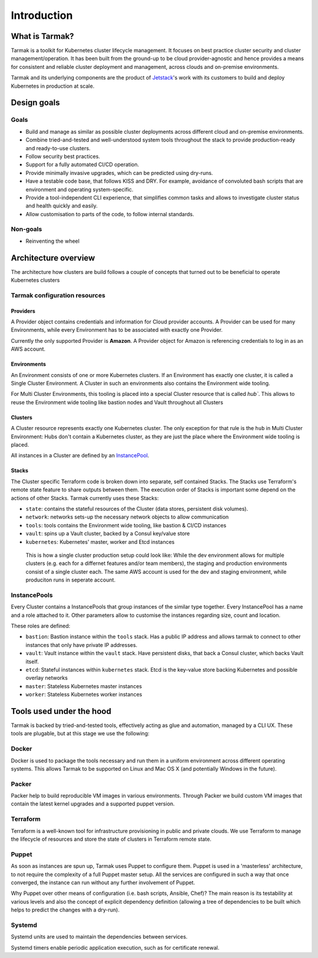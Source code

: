 .. _design:

Introduction
============

What is Tarmak?
---------------

Tarmak is a toolkit for Kubernetes cluster lifecycle management. It focuses on
best practice cluster security and cluster management/operation. It has been
built from the ground-up to be cloud provider-agnostic and hence provides a
means for consistent and reliable cluster deployment and management, across
clouds and on-premise environments.

Tarmak and its underlying components are the product of Jetstack_'s work with 
its customers to build and deploy Kubernetes in production at scale.

.. _Jetstack: https://www.jetstack.io/

Design goals
------------

Goals
*****

* Build and manage as similar as possible cluster deployments across different
  cloud and on-premise environments.

* Combine tried-and-tested and well-understood system tools throughout the
  stack to provide production-ready and ready-to-use clusters.

* Follow security best practices.

* Support for a fully automated CI/CD operation.

* Provide minimally invasive upgrades, which can be predicted using dry-runs.

* Have a testable code base, that follows KISS and DRY. For example, avoidance
  of convoluted bash scripts that are environment and operating
  system-specific.

* Provide a tool-independent CLI experience, that simplifies common tasks and
  allows to investigate cluster status and health quickly and easily.

* Allow customisation to parts of the code, to follow internal standards.

Non-goals
*********

* Reinventing the wheel

.. _architecture_overview:

Architecture overview
---------------------

The architecture how clusters are build follows a couple of concepts that
turned out to be beneficial to operate Kubernetes clusters

Tarmak configuration resources
******************************

Providers
^^^^^^^^^

A Provider object contains credentials and information for Cloud provider
accounts. A Provider can be used for many Environments, while every Environment
has to be associated with exactly one Provider.

Currently the only supported Provider is **Amazon**. A Provider object for
Amazon is referencing credentials to log in as an AWS account. 

Environments
^^^^^^^^^^^^

An Environment consists of one or more Kubernetes clusters. If an Environment
has exactly one cluster, it is called a Single Cluster Environment. A Cluster
in such an environments also contains the Environment wide tooling.

For Multi Cluster Environments, this tooling is placed into a special
Cluster resource that is called `hub``. This allows to reuse the Environment
wide tooling like bastion nodes and Vault throughout all Clusters 

Clusters
^^^^^^^^
  
A Cluster resource represents exactly one Kubernetes cluster. The only
exception for that rule is the ``hub`` in Multi Cluster Environment: Hubs don't
contain a Kubernetes cluster, as they are just the place where the Environment
wide tooling is placed.

All instances in a Cluster are defined by an InstancePool_.

Stacks
^^^^^^

The Cluster specific Terraform code is broken down into separate, self
contained Stacks. The Stacks use Terraform's remote state feature to share
outputs between them. The execution order of Stacks is important some depend on
the actions of other Stacks. Tarmak currently uses these Stacks:


* ``state``: contains the stateful resources of the Cluster (data stores,
  persistent disk volumes).
* ``network``: networks sets-up the necessary network objects to allow communication
* ``tools``: tools contains the Environment wide tooling, like bastion & CI/CD instances
* ``vault``: spins up a Vault cluster, backed by a Consul key/value store
* ``kubernetes``: Kubernetes' master, worker and Etcd instances

.. figure:: static/providers-environments-clusters.png
   :alt: Config resources architecture: Providers, Environments & Clusters

   This is how a single cluster production setup could look like: While the dev
   environment allows for multiple clusters (e.g. each for a differnet features
   and/or team members), the staging and production environments consist of a
   single cluster each. The same AWS account is used for the dev and staging
   environment, while produciton runs in seperate account.

.. _InstancePool:

InstancePools
*************

Every Cluster contains a InstancePools that group instances of the similar type
together. Every InstancePool has a name and a role attached to it. Other
parameters allow to customise the instances regarding size, count and location.

These roles are defined:

* ``bastion``: Bastion instance within the ``tools`` stack. Has a public IP
  address and allows tarmak to connect to other instances that only have
  private IP addresses.
* ``vault``: Vault instance within the ``vault`` stack. Have persistent disks,
  that back a Consul cluster, which backs Vault itself.
* ``etcd``: Stateful instances within ``kubernetes`` stack. Etcd is the
  key-value store backing Kubernetes and possible overlay networks
* ``master``: Stateless Kubernetes master instances
* ``worker``: Stateless Kubernetes worker instances


Tools used under the hood
-------------------------

Tarmak is backed by tried-and-tested tools, effectively acting as glue and
automation, managed by a CLI UX. These tools are plugable, but at this stage we
use the following:

Docker
******

Docker is used to package the tools necessary and run them in a uniform
environment across different operating systems. This allows Tarmak to be
supported on Linux and Mac OS X (and potentially Windows in the future).

Packer
******

Packer help to build reproducible VM images in various environments. Through
Packer we build custom VM images that contain the latest kernel upgrades and a
supported puppet version.

Terraform
*********

Terraform is a well-known tool for infrastructure provisioning in public and
private clouds. We use Terraform to manage the lifecycle of resources and store
the state of clusters in Terraform remote state.

Puppet
******

As soon as instances are spun up, Tarmak uses Puppet to configure them.  Puppet
is used in a 'masterless' architecture, to not require the complexity of a full
Puppet master setup. All the services are configured in such a way that once
converged, the instance can run without any further involvement of Puppet.

Why Puppet over other means of configuration (i.e. bash scripts, Ansible,
Chef)? The main reason is its testability at various levels and also the
concept of explicit dependency definition (allowing a tree of dependencies to
be built which helps to predict the changes with a dry-run).

Systemd
*******

Systemd units are used to maintain the dependencies between services.

Systemd timers enable periodic application execution, such as for certificate renewal.
